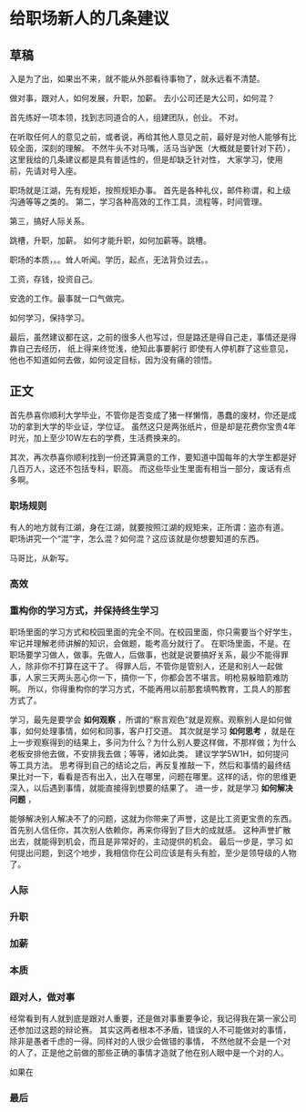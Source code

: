 * 给职场新人的几条建议
** 草稿
   入是为了出，如果出不来，就不能从外部看待事物了，就永远看不清楚。

   做对事，跟对人，如何发展，升职，加薪。
   去小公司还是大公司，如何混？

   首先练好一项本领，找到志同道合的人，组建团队，创业。
   不对。

   在听取任何人的意见之前，或者说，再给其他人意见之前，最好是对他人能够有比较全面，深刻的理解。
   不然牛头不对马嘴，活马当驴医（大概就是要针对下药），这里我给的几条建议都是具有普适性的，但是却缺乏针对性，
   大家学习，使用前，先请对号入座。

   职场就是江湖，先有规矩，按照规矩办事。
   首先是各种礼仪，邮件称谓，和上级沟通等等之类的。
   第二，学习各种高效的工作工具，流程等，时间管理。

   第三，搞好人际关系。

   跳槽，升职，加薪。
   如何才能升职，如何加薪等。跳槽。

   职场的本质，。。耸人听闻。学历，起点，无法背负过去。。

   工资，存钱，投资自己。

   安逸的工作。最事就一口气做完。

   如何学习，保持学习。

   最后，虽然建议都在这，之前的很多人也写过，但是路还是得自己走，事情还是得靠自己去经历，
   纸上得来终觉浅，绝知此事要躬行
   即使有人停机群了这些意见，他也不知道如何去做，如何设定目标，因为没有痛的领悟。
** 正文
   首先恭喜你顺利大学毕业，不管你是否变成了猪一样懒惰，愚蠢的废材，你还是成功的拿到大学的毕业证，学位证。
   虽然这只是两张纸片，但是却是花费你宝贵4年时光，加上至少10W左右的学费，生活费换来的。

   其次，再次恭喜你顺利找到一份还算满意的工作，要知道中国每年的大学生都是好几百万人，这还不包括专科，职高。
   而这些毕业生里面有相当一部分，废话有点多啊。
*** 职场规则
    有人的地方就有江湖，身在江湖，就要按照江湖的规矩来，正所谓：盗亦有道。
    职场讲究一个“混”字，怎么混？如何混？这应该就是你想要知道的东西。

    马哥比，从新写。
*** 高效
*** 重构你的学习方式，并保持终生学习
    职场里面的学习方式和校园里面的完全不同。在校园里面，你只需要当个好学生，牢记并理解老师讲解的知识，会做题，能考高分就行了。
    在职场里面，不是。在职场要学习做人，做事。先做人，后做事，也就是说要搞好关系，最少不能得罪人，除非你不打算在这干了。
    得罪人后，不管你是管别人，还是和别人一起做事，人家三天两头恶心你一下，搞你一下，你都会苦不堪言。明枪易躲暗箭难防啊。
    所以，你得重构你的学习方式，不能再用以前那套填鸭教育，工具人的那套方式了。

    学习，最先是要学会 *如何观察* ，所谓的“察言观色”就是观察。观察别人是如何做事，如何处理事情，如何和同事，客户打交道。
    其次就是学习 *如何思考* ，就是在上一步观察得到的结果上，多问为什么？为什么别人要这样做，不那样做；为什么老板安排他去做，不安排我去做；等等，诸如此类。
    建议学学5W1H，如何提问等工具方法。
    思考得到自己的结论之后，再反复推敲一下，然后和事情的最终结果比对一下，看看是否有出入，出入在哪里，问题在哪里。这样的话，你的思维更深入，以后遇到事情，就能直接得到想要的结果了。
    进一步，就是学习 *如何解决问题* ，

    能够解决别人解决不了的问题，这就为你带来了声誉，这是比工资更宝贵的东西。首先别人信任你，其次别人依赖你，再来你得到了巨大的成就感。
    这种声誉扩散出去，就能得到机会，而且是非常好的，主动提供的机会。
    最后一步是，学习 如何提出问题，到这个地步，我相信你在公司应该是有头有脸，至少是领导级的人物了。
*** 人际
*** 升职

*** 加薪
*** 本质
*** 跟对人，做对事
    经常看到有人就到底是跟对人重要，还是做对事重要争论，我记得我在第一家公司还参加过这题的辩论赛。
    其实这两者根本不矛盾，错误的人不可能做对的事情，除非是愚者千虑的一得。同样对的人很少会做错的事情，
    不然他就不会是一个对的人了，正是他之前做的那些正确的事情才造就了他在别人眼中是一个对的人。

    如果在

*** 最后
